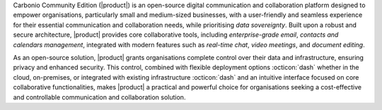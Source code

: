 Carbonio Community Edition (|product|) is an open-source digital
communication and collaboration platform designed to empower
organisations, particularly small and medium-sized businesses, with a
user-friendly and seamless experience for their essential
communication and collaboration needs, while prioritising *data
sovereignty*. Built upon a robust and secure architecture, |product|
provides core collaborative tools, including *enterprise-grade email*,
*contacts and calendars management*, integrated with modern features
such as *real-time chat*, *video meetings*, and *document editing*.

As an open-source solution, |product| grants organisations complete
control over their data and infrastructure, ensuring privacy and
enhanced security. This control, combined with flexible deployment
options :octicon:`dash` whether in the cloud, on-premises, or
integrated with existing infrastructure :octicon:`dash` and an
intuitive interface focused on core collaborative functionalities,
makes |product| a practical and powerful choice for organisations
seeking a cost-effective and controllable communication and
collaboration solution.
